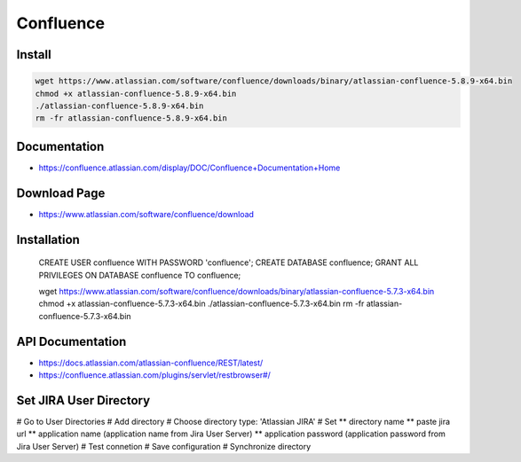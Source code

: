 Confluence
==========

Install
-------

.. code-block:: bash

    wget https://www.atlassian.com/software/confluence/downloads/binary/atlassian-confluence-5.8.9-x64.bin
    chmod +x atlassian-confluence-5.8.9-x64.bin
    ./atlassian-confluence-5.8.9-x64.bin
    rm -fr atlassian-confluence-5.8.9-x64.bin


Documentation
-------------

* https://confluence.atlassian.com/display/DOC/Confluence+Documentation+Home

Download Page
-------------

* https://www.atlassian.com/software/confluence/download

Installation
------------

    .. block-code: sql

    CREATE USER confluence WITH PASSWORD 'confluence';
    CREATE DATABASE confluence;
    GRANT ALL PRIVILEGES ON DATABASE confluence TO confluence;


    .. block-code: bash

    wget https://www.atlassian.com/software/confluence/downloads/binary/atlassian-confluence-5.7.3-x64.bin
    chmod +x atlassian-confluence-5.7.3-x64.bin
    ./atlassian-confluence-5.7.3-x64.bin
    rm -fr atlassian-confluence-5.7.3-x64.bin


API Documentation
-----------------

* https://docs.atlassian.com/atlassian-confluence/REST/latest/
* https://confluence.atlassian.com/plugins/servlet/restbrowser#/


Set JIRA User Directory
-----------------------

# Go to User Directories
# Add directory
# Choose directory type: 'Atlassian JIRA'
# Set
** directory name
** paste jira url
** application name (application name from Jira User Server)
** application password (application password from Jira User Server)
# Test connetion
# Save configuration
# Synchronize directory
